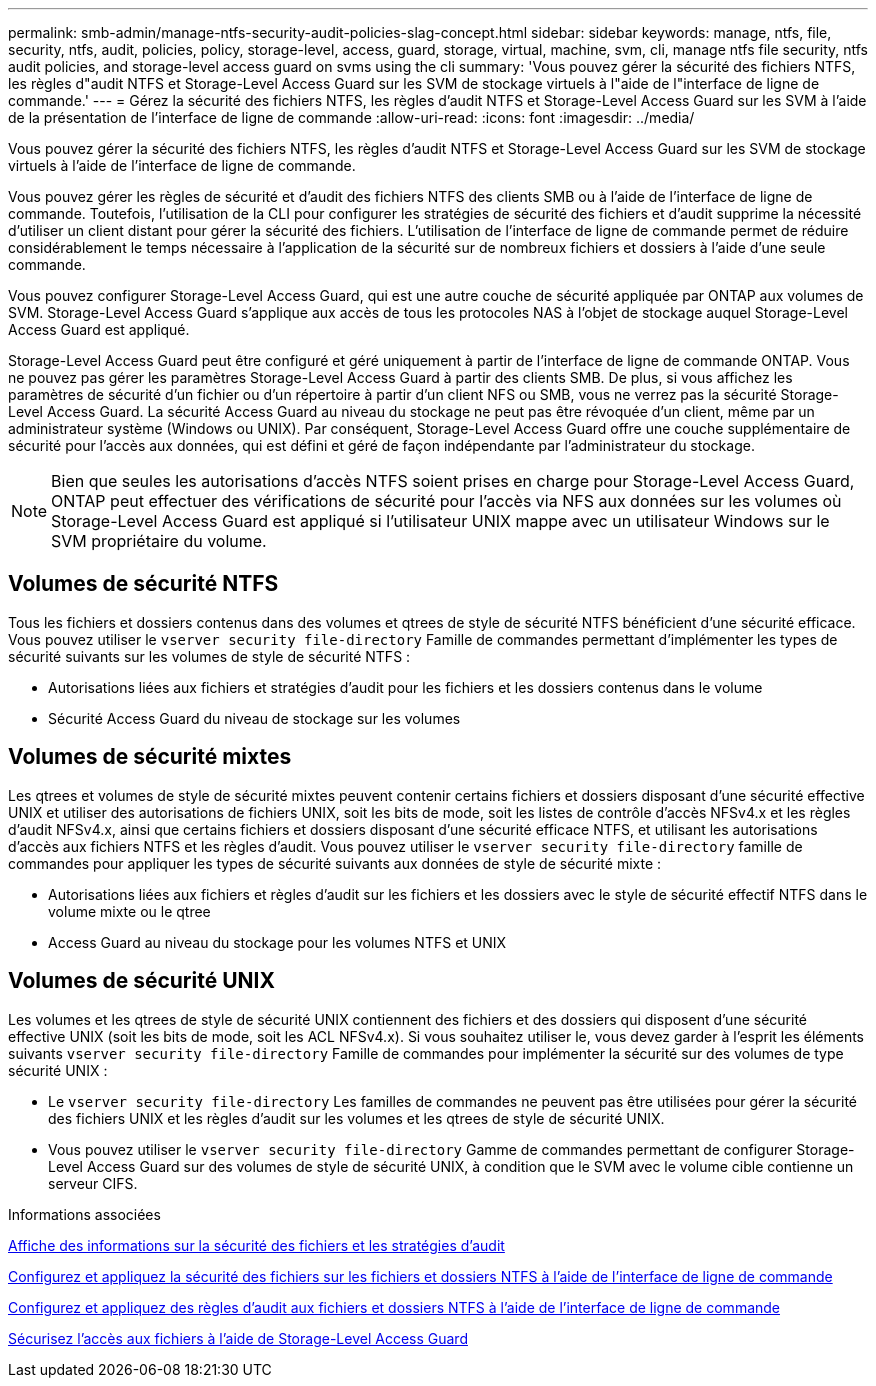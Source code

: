 ---
permalink: smb-admin/manage-ntfs-security-audit-policies-slag-concept.html 
sidebar: sidebar 
keywords: manage, ntfs, file, security, ntfs, audit, policies, policy, storage-level, access, guard, storage, virtual, machine, svm, cli, manage ntfs file security, ntfs audit policies, and storage-level access guard on svms using the cli 
summary: 'Vous pouvez gérer la sécurité des fichiers NTFS, les règles d"audit NTFS et Storage-Level Access Guard sur les SVM de stockage virtuels à l"aide de l"interface de ligne de commande.' 
---
= Gérez la sécurité des fichiers NTFS, les règles d'audit NTFS et Storage-Level Access Guard sur les SVM à l'aide de la présentation de l'interface de ligne de commande
:allow-uri-read: 
:icons: font
:imagesdir: ../media/


[role="lead"]
Vous pouvez gérer la sécurité des fichiers NTFS, les règles d'audit NTFS et Storage-Level Access Guard sur les SVM de stockage virtuels à l'aide de l'interface de ligne de commande.

Vous pouvez gérer les règles de sécurité et d'audit des fichiers NTFS des clients SMB ou à l'aide de l'interface de ligne de commande. Toutefois, l'utilisation de la CLI pour configurer les stratégies de sécurité des fichiers et d'audit supprime la nécessité d'utiliser un client distant pour gérer la sécurité des fichiers. L'utilisation de l'interface de ligne de commande permet de réduire considérablement le temps nécessaire à l'application de la sécurité sur de nombreux fichiers et dossiers à l'aide d'une seule commande.

Vous pouvez configurer Storage-Level Access Guard, qui est une autre couche de sécurité appliquée par ONTAP aux volumes de SVM. Storage-Level Access Guard s'applique aux accès de tous les protocoles NAS à l'objet de stockage auquel Storage-Level Access Guard est appliqué.

Storage-Level Access Guard peut être configuré et géré uniquement à partir de l'interface de ligne de commande ONTAP. Vous ne pouvez pas gérer les paramètres Storage-Level Access Guard à partir des clients SMB. De plus, si vous affichez les paramètres de sécurité d'un fichier ou d'un répertoire à partir d'un client NFS ou SMB, vous ne verrez pas la sécurité Storage-Level Access Guard. La sécurité Access Guard au niveau du stockage ne peut pas être révoquée d'un client, même par un administrateur système (Windows ou UNIX). Par conséquent, Storage-Level Access Guard offre une couche supplémentaire de sécurité pour l'accès aux données, qui est défini et géré de façon indépendante par l'administrateur du stockage.


NOTE: Bien que seules les autorisations d'accès NTFS soient prises en charge pour Storage-Level Access Guard, ONTAP peut effectuer des vérifications de sécurité pour l'accès via NFS aux données sur les volumes où Storage-Level Access Guard est appliqué si l'utilisateur UNIX mappe avec un utilisateur Windows sur le SVM propriétaire du volume.



== Volumes de sécurité NTFS

Tous les fichiers et dossiers contenus dans des volumes et qtrees de style de sécurité NTFS bénéficient d'une sécurité efficace. Vous pouvez utiliser le `vserver security file-directory` Famille de commandes permettant d'implémenter les types de sécurité suivants sur les volumes de style de sécurité NTFS :

* Autorisations liées aux fichiers et stratégies d'audit pour les fichiers et les dossiers contenus dans le volume
* Sécurité Access Guard du niveau de stockage sur les volumes




== Volumes de sécurité mixtes

Les qtrees et volumes de style de sécurité mixtes peuvent contenir certains fichiers et dossiers disposant d'une sécurité effective UNIX et utiliser des autorisations de fichiers UNIX, soit les bits de mode, soit les listes de contrôle d'accès NFSv4.x et les règles d'audit NFSv4.x, ainsi que certains fichiers et dossiers disposant d'une sécurité efficace NTFS, et utilisant les autorisations d'accès aux fichiers NTFS et les règles d'audit. Vous pouvez utiliser le `vserver security file-directory` famille de commandes pour appliquer les types de sécurité suivants aux données de style de sécurité mixte :

* Autorisations liées aux fichiers et règles d'audit sur les fichiers et les dossiers avec le style de sécurité effectif NTFS dans le volume mixte ou le qtree
* Access Guard au niveau du stockage pour les volumes NTFS et UNIX




== Volumes de sécurité UNIX

Les volumes et les qtrees de style de sécurité UNIX contiennent des fichiers et des dossiers qui disposent d'une sécurité effective UNIX (soit les bits de mode, soit les ACL NFSv4.x). Si vous souhaitez utiliser le, vous devez garder à l'esprit les éléments suivants `vserver security file-directory` Famille de commandes pour implémenter la sécurité sur des volumes de type sécurité UNIX :

* Le `vserver security file-directory` Les familles de commandes ne peuvent pas être utilisées pour gérer la sécurité des fichiers UNIX et les règles d'audit sur les volumes et les qtrees de style de sécurité UNIX.
* Vous pouvez utiliser le `vserver security file-directory` Gamme de commandes permettant de configurer Storage-Level Access Guard sur des volumes de style de sécurité UNIX, à condition que le SVM avec le volume cible contienne un serveur CIFS.


.Informations associées
xref:display-file-security-audit-policies-concept.adoc[Affiche des informations sur la sécurité des fichiers et les stratégies d'audit]

xref:create-ntfs-security-descriptor-file-task.adoc[Configurez et appliquez la sécurité des fichiers sur les fichiers et dossiers NTFS à l'aide de l'interface de ligne de commande]

xref:configure-apply-audit-policies-ntfs-files-folders-task.adoc[Configurez et appliquez des règles d'audit aux fichiers et dossiers NTFS à l'aide de l'interface de ligne de commande]

xref:secure-file-access-storage-level-access-guard-concept.adoc[Sécurisez l'accès aux fichiers à l'aide de Storage-Level Access Guard]
